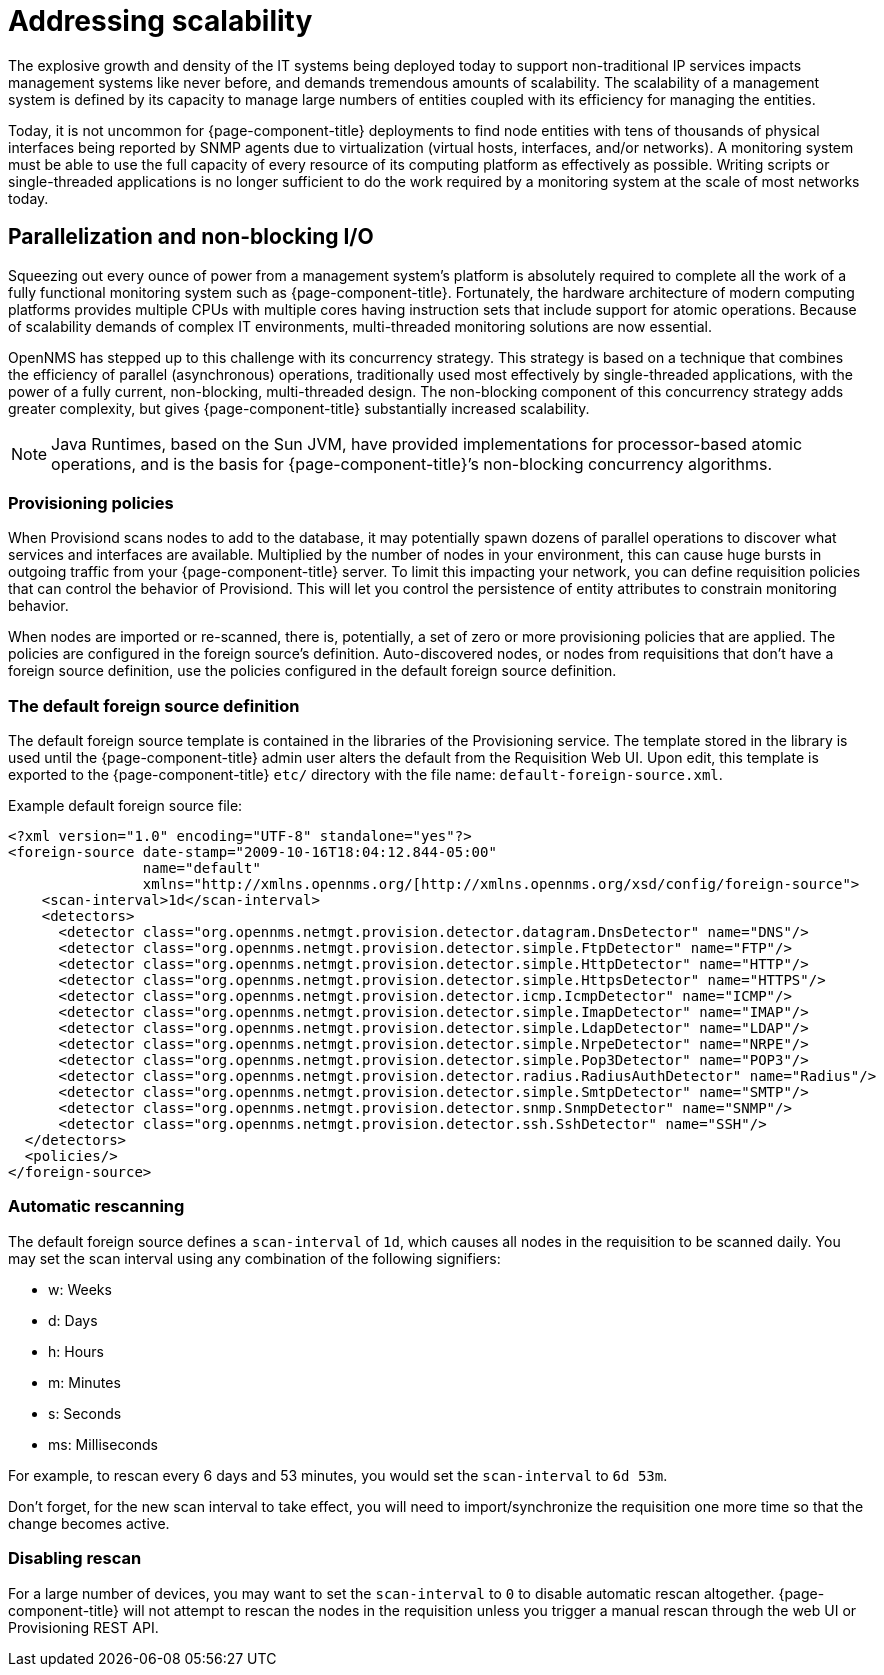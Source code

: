 = Addressing scalability

The explosive growth and density of the IT systems being deployed today to support non-traditional IP services impacts management systems like never before, and demands tremendous amounts of scalability.
The scalability of a management system is defined by its capacity to manage large numbers of entities coupled with its efficiency for managing the entities.

Today, it is not uncommon for {page-component-title} deployments to find node entities with tens of thousands of physical interfaces being reported by SNMP agents due to virtualization (virtual hosts, interfaces, and/or networks).
A monitoring system must be able to use the full capacity of every resource of its computing platform as effectively as possible.
Writing scripts or single-threaded applications is no longer sufficient to do the work required by a monitoring system at the scale of most networks today.

== Parallelization and non-blocking I/O

Squeezing out every ounce of power from a management system’s platform is absolutely required to complete all the work of a fully functional monitoring system such as {page-component-title}.
Fortunately, the hardware architecture of modern computing platforms provides multiple CPUs with multiple cores having instruction sets that include support for atomic operations.
Because of scalability demands of complex IT environments, multi-threaded monitoring solutions are now essential.

OpenNMS has stepped up to this challenge with its concurrency strategy.
This strategy is based on a technique that combines the efficiency of parallel (asynchronous) operations, traditionally used most effectively by single-threaded applications, with the power of a fully current, non-blocking, multi-threaded design.
The non-blocking component of this concurrency strategy adds greater complexity, but gives {page-component-title} substantially increased scalability.

NOTE: Java Runtimes, based on the Sun JVM, have provided implementations for processor-based atomic operations, and is the basis for {page-component-title}’s non-blocking concurrency algorithms.

=== Provisioning policies

When Provisiond scans nodes to add to the database, it may potentially spawn dozens of parallel operations to discover what services and interfaces are available.
Multiplied by the number of nodes in your environment, this can cause huge bursts in outgoing traffic from your {page-component-title} server.
To limit this impacting your network, you can define requisition policies that can control the behavior of Provisiond.
This will let you control the persistence of entity attributes to constrain monitoring behavior.

When nodes are imported or re-scanned, there is, potentially, a set of zero or more provisioning policies that are applied.
The policies are configured in the foreign source’s definition.
Auto-discovered nodes, or nodes from requisitions that don’t have a foreign source definition, use the policies configured in the default foreign source definition.

=== The default foreign source definition

The default foreign source template is contained in the libraries of the Provisioning service.
The template stored in the library is used until the {page-component-title} admin user alters the default from the Requisition Web UI.
Upon edit, this template is exported to the {page-component-title} `etc/` directory with the file name: `default-foreign-source.xml`.

Example default foreign source file:
[source, xml]
----
<?xml version="1.0" encoding="UTF-8" standalone="yes"?>
<foreign-source date-stamp="2009-10-16T18:04:12.844-05:00"
                name="default"
                xmlns="http://xmlns.opennms.org/[http://xmlns.opennms.org/xsd/config/foreign-source">
    <scan-interval>1d</scan-interval>
    <detectors>
      <detector class="org.opennms.netmgt.provision.detector.datagram.DnsDetector" name="DNS"/>
      <detector class="org.opennms.netmgt.provision.detector.simple.FtpDetector" name="FTP"/>
      <detector class="org.opennms.netmgt.provision.detector.simple.HttpDetector" name="HTTP"/>
      <detector class="org.opennms.netmgt.provision.detector.simple.HttpsDetector" name="HTTPS"/>
      <detector class="org.opennms.netmgt.provision.detector.icmp.IcmpDetector" name="ICMP"/>
      <detector class="org.opennms.netmgt.provision.detector.simple.ImapDetector" name="IMAP"/>
      <detector class="org.opennms.netmgt.provision.detector.simple.LdapDetector" name="LDAP"/>
      <detector class="org.opennms.netmgt.provision.detector.simple.NrpeDetector" name="NRPE"/>
      <detector class="org.opennms.netmgt.provision.detector.simple.Pop3Detector" name="POP3"/>
      <detector class="org.opennms.netmgt.provision.detector.radius.RadiusAuthDetector" name="Radius"/>
      <detector class="org.opennms.netmgt.provision.detector.simple.SmtpDetector" name="SMTP"/>
      <detector class="org.opennms.netmgt.provision.detector.snmp.SnmpDetector" name="SNMP"/>
      <detector class="org.opennms.netmgt.provision.detector.ssh.SshDetector" name="SSH"/>
  </detectors>
  <policies/>
</foreign-source>
----

=== Automatic rescanning

The default foreign source defines a `scan-interval` of `1d`, which causes all nodes in the requisition to be scanned daily.
You may set the scan interval using any combination of the following signifiers:

* w: Weeks
* d: Days
* h: Hours
* m: Minutes
* s: Seconds
* ms: Milliseconds

For example, to rescan every 6 days and 53 minutes, you would set the `scan-interval` to `6d 53m`.

Don't forget, for the new scan interval to take effect, you will need to import/synchronize the requisition one more time so that the change becomes active.

=== Disabling rescan

For a large number of devices, you may want to set the `scan-interval` to `0` to disable automatic rescan altogether.
{page-component-title} will not attempt to rescan the nodes in the requisition unless you trigger a manual rescan through the web UI or Provisioning REST API.
